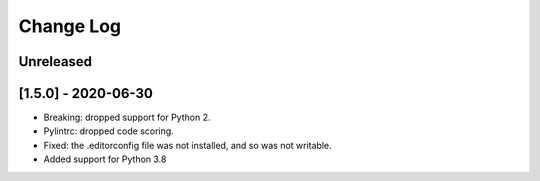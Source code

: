 Change Log
----------
..
   All enhancements and patches to edx-lint will be documented
   in this file.  It adheres to the structure of http://keepachangelog.com/ ,
   but in reStructuredText instead of Markdown (for ease of incorporation into
   Sphinx documentation and the PyPI description).
   This project adheres to Semantic Versioning (http://semver.org/).
   There should always be an "Unreleased" section for changes pending release.
..

Unreleased
~~~~~~~~~~


[1.5.0] - 2020-06-30
~~~~~~~~~~~~~~~~~~~~~~~~~~~~~~~~~~~~~~~~~~~~~~~~

* Breaking: dropped support for Python 2.
* Pylintrc: dropped code scoring.
* Fixed: the .editorconfig file was not installed, and so was not writable.
* Added support for Python 3.8
